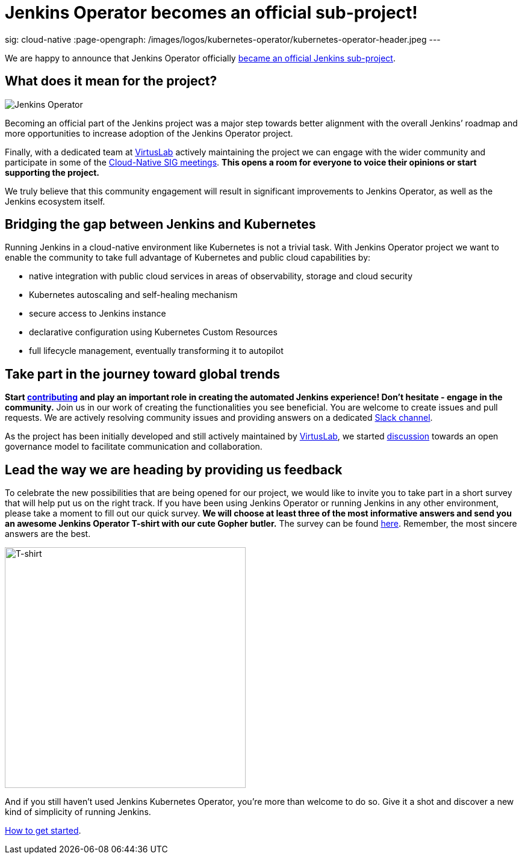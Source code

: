 = Jenkins Operator becomes an official sub-project!
:page-tags: kubernetes, operator, contributing

:page-author: antoniaklja, sylwiabrant
sig: cloud-native
:page-opengraph: /images/logos/kubernetes-operator/kubernetes-operator-header.jpeg
---

We are happy to announce that Jenkins Operator officially link:/projects/jenkins-operator/[became an official Jenkins sub-project].

== What does it mean for the project?

image:/images/logos/kubernetes-operator/256.png["Jenkins Operator", role=left]

Becoming an official part of the Jenkins project was a major step towards better alignment with the overall Jenkins’ roadmap and more opportunities to increase adoption of the Jenkins Operator project.

Finally, with a dedicated team at link:http://virtuslab.com/[VirtusLab] actively maintaining the project we can engage with the wider community and participate in some of the link:/sigs/cloud-native/#meetings[Cloud-Native SIG meetings].
*This opens a room for everyone to voice their opinions or start supporting the project.*

We truly believe that this community engagement will result in significant improvements to Jenkins Operator, as well as the Jenkins ecosystem itself.

== Bridging the gap between Jenkins and Kubernetes

Running Jenkins in a cloud-native environment like Kubernetes is not a trivial task.
With Jenkins Operator project we want to enable the community to take full advantage of Kubernetes and public cloud capabilities by:

* native integration with public cloud services in areas of observability, storage and cloud security
* Kubernetes autoscaling and self-healing mechanism
* secure access to Jenkins instance
* declarative configuration using Kubernetes Custom Resources
* full lifecycle management, eventually transforming it to autopilot

== Take part in the journey toward global trends

*Start link:https://github.com/jenkinsci/kubernetes-operator/blob/master/CONTRIBUTING.md[contributing] and play an important role in creating the automated Jenkins experience! Don’t hesitate - engage in the community.*
Join us in our work of creating the functionalities you see beneficial.
You are welcome to create issues and pull requests. We are actively resolving community issues and providing answers on a dedicated link:https://github.com/jenkinsci/kubernetes-operator#community[Slack channel].

As the project has been initially developed and still actively maintained by link:http://virtuslab.com/[VirtusLab], we started link:https://groups.google.com/g/jenkinsci-dev/c/OA5nb_SAgh0/m/OoBS2o8nAwAJ:[discussion] towards an open governance model to facilitate communication and collaboration.

== Lead the way we are heading by providing us feedback

To celebrate the new possibilities that are being opened for our project, we would like to invite you to take part in a short survey that will help put us on the right track.
If you have been using Jenkins Operator or running Jenkins in any other environment, please take a moment to fill out our quick survey.
*We will choose at least three of the most informative answers and send you an awesome Jenkins Operator T-shirt with our cute Gopher butler.*
The survey can be found link:https://docs.google.com/forms/d/1doIkgnm3_WbjtlwWSU4sOoiI7QoneHlYIjXEJOVMrfQ/edit?usp=sharing[here]. Remember, the most sincere answers are the best.

image:/post-images/2021-04-jenkins-operator/tshirt-logo.jpg[T-shirt, width=400px]

And if you still haven’t used Jenkins Kubernetes Operator, you’re more than welcome to do so.
Give it a shot and discover a new kind of simplicity of running Jenkins.

link:/projects/jenkins-operator/#getting-started[How to get started].
